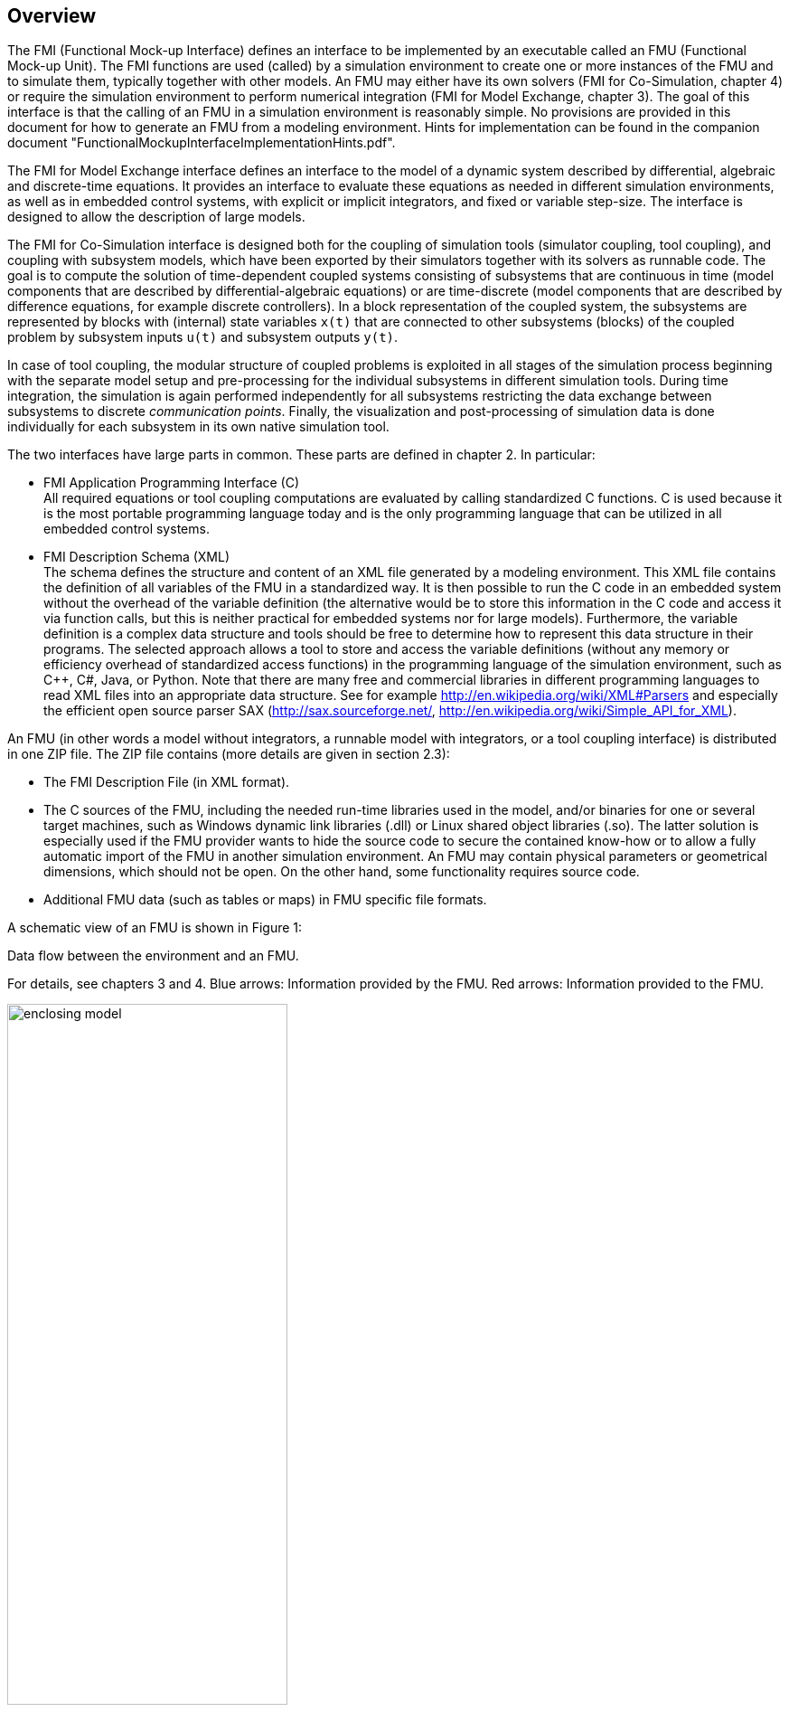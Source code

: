 == Overview

The FMI (Functional Mock-up Interface) defines an interface to
be implemented by an executable called an FMU (Functional Mock-up Unit).
The FMI functions are used (called) by a simulation environment to
create one or more instances of the FMU and to simulate them,
typically together with other models.
An FMU may either have its own solvers
(FMI for Co-Simulation, chapter 4)
or require the simulation environment to perform numerical integration
(FMI for Model Exchange, chapter 3).
The goal of this interface is that the calling of an FMU
in a simulation environment is reasonably simple.
No provisions are provided in this document for how to generate an FMU from a modeling environment.
Hints for implementation can be found in the companion document "FunctionalMockupInterfaceImplementationHints.pdf".

The [underline]#FMI for Model Exchange# interface defines an interface to the model
of a dynamic system described by [underline]#differential#,
[underline]#algebraic# and [underline]#discrete-time# equations.
It provides an interface to evaluate these
equations as needed in different [underline]#simulation environments#,
as well as in [underline]#embedded control systems#,
with explicit or implicit integrators, and fixed or variable step-size.
The interface is designed to allow the
description of large models.

The [underline]#FMI for Co-Simulation# interface is designed both for the [underline]#coupling of simulation tools#
(simulator coupling, tool coupling),
and coupling with subsystem models,
which have been exported by their
simulators together with its solvers as [underline]#runnable code#.
The goal is to compute the solution of time-dependent
coupled systems consisting of subsystems that are continuous in time (model components
that are described by differential-algebraic equations) or are time-discrete (model components that are
described by difference equations, for example discrete controllers).
In a block representation of the coupled system,
the subsystems are represented by blocks with (internal) state variables `x(t)` that are
connected to other subsystems (blocks) of the coupled problem
by subsystem inputs `u(t)` and subsystem outputs `y(t)`.

In case of tool coupling,
the modular structure of coupled problems is exploited in all stages of the
simulation process beginning with the separate model setup and pre-processing for the individual
subsystems in different simulation tools.
During time integration, the simulation is again performed independently for all
subsystems restricting the data exchange between subsystems to discrete _communication points_.
Finally, the visualization and post-processing of simulation data is done
individually for each subsystem in its own native simulation tool.

The two interfaces have large parts in common.
These parts are defined in chapter 2.
In particular:

- [underline]#FMI Application Programming Interface \(C)# +
All required equations or tool coupling computations are evaluated by calling standardized [underline]#C functions#.
C is used
because it is the most portable programming language today and is the only
programming language that can be utilized in all embedded control systems.

- [underline]#FMI Description Schema (XML)# +
The schema defines the structure and content of an XML file generated by a modeling environment.
This XML file contains the definition of all variables of the FMU in a standardized way.
It is then
possible to run the C code in an embedded system without the overhead of the variable definition
(the alternative would be to store this information in the C code and access it via function calls,
but this is neither practical for embedded systems nor for large models).
Furthermore, the variable definition is a complex data structure and tools should
be free to determine how to represent this data structure in their programs.
The selected approach allows a tool to store and access the variable definitions
(without any memory or efficiency overhead of standardized access functions) in the programming
language of the simulation environment,
such as C++, C#, Java, or Python. Note that there are many free and commercial libraries
in different programming languages to read XML files into an appropriate data structure.
See for example http://en.wikipedia.org/wiki/XML#Parsers
and especially the efficient open source parser SAX (http://sax.sourceforge.net/,
http://en.wikipedia.org/wiki/Simple_API_for_XML).

An FMU (in other words a model without integrators,
a runnable model with integrators,
or a tool coupling interface) is distributed in one ZIP file.
The ZIP file contains (more details are given in section 2.3):

- The FMI Description File (in XML format).
- The C sources of the FMU,
including the needed run-time libraries used in the model,
and/or binaries for one or several target machines,
such as Windows dynamic link libraries (.dll) or
Linux shared object libraries (.so).
The latter solution is especially used if the FMU provider
wants to hide the source code to secure the contained know-how or to allow a fully automatic
import of the FMU in another simulation environment.
An FMU may contain physical parameters or geometrical dimensions,
which should not be open.
On the other hand,
some functionality requires source code.
- Additional FMU data (such as tables or maps) in FMU specific file formats.

A schematic view of an FMU is shown in Figure 1:

.Data flow between the environment and an FMU.
For details, see chapters 3 and 4.
[blue]#Blue# arrows: Information provided by the FMU.
[red]#Red# arrows: Information provided to the FMU.
[caption="Figure 1: "]
image::images/enclosing_model.svg[width=60%, align="center"]

Publications for FMI are available from https://fmi-standard.org/literature/, 
specially Blochwitz et.al. http://www.ep.liu.se/ecp/063/013/ecp11063013.pdf[2011] and http://www.ep.liu.se/ecp/076/017/ecp12076017.pdf[2012].


=== Properties and Guiding Ideas

In this section,
properties are listed and some principles are defined that guided the low-level design of
the FMI.
This shall increase self consistency of the interface functions.
The listed issues are sorted,
starting from high-level properties to low-level implementation issues.

[role=indented]
_Expressivity_:
The FMI provides the necessary features that Modelica(R), Simulink(R) and SIMPACK(R) models
footnote:[Modelica is a registered trademark of the Modelica Association, Simulink is
a registered trademark of the MathWorks Inc., SIMPACK is a registered trademark of SIMPACK AG.]
can transform to an FMU.

[role=indented]
_Stability_: The FMI is expected to be supported by many simulation tools world-wide.
Implementing such
support is a major investment for tool vendors.
Stability and backwards compatibility of the FMI
has therefore high priority.
To support this, the FMI defines "capability flags" that will be used by
future versions of the FMI to extend and improve the FMI in a backwards compatible way,
whenever feasible.

[role=indented]
_Implementation_:
FMUs can be written manually or can be generated automatically from a modeling environment.
Existing manually coded models can be transformed manually to a model according to the FMI standard.

[role=indented]
_Processor independence_: It is possible to distribute an FMU without knowing the target processor.
This
allows an FMU to run on a PC,
a Hardware-in-the-Loop simulation platform or as part of the controller software of an ECU,
for example, as part of an AUTOSAR SWC.
Keeping the FMU independent of the target processor increases the usability
of the FMU and is even required by the AUTOSAR software component model.
Implementation: Using a textual FMU (distribute the C
source of the FMU).

[role=indented]
_Simulator independence_: It is possible to compile,
link and distribute an FMU without knowing the target simulator.
Reason: The standard would be much less attractive otherwise,
unnecessarily restricting the later use of an FMU at compile time
and forcing users to maintain simulator specific variants of an FMU.
Implementation: Using a binary FMU.
When generating a binary FMU
such as a Windows dynamic link library (.dll) or a Linux shared object library (.so),
the target operating system and eventually the target processor must be known.
However, no run-time libraries,
source files or header files of the target simulator are needed to generate the binary FMU.
As a result,
the binary FMU can be executed by any simulator running on the target platform
(provided the necessary licenses are available,
if required from the model or from the used run-time libraries).

[role=indented]
_Small run-time overhead_:
Communication between an FMU and a target simulator through the FMI does
not introduce significant run-time overhead.
This is achieved by a new caching technique
(to avoid computing the same variables several times)
and by exchanging vectors instead of scalar quantities.

[role=indented]
_Small footprint_: A compiled FMU (the executable) is small.
Reason: An FMU may run on an ECU (Electronic Control Unit,
for example, a micro-processor),
and ECUs have strong memory limitations.
This is achieved by storing signal attributes
(names, units, etc.)
and all other static information not needed for model evaluation in a separate text file
(= Model Description File)
that is not needed on the micro-processor where the executable might run.

[role=indented]
_Hide data structure_:
The FMI for Model Exchange does not prescribe a data structure (a C struct) to represent a model.
Reason: the FMI standard shall not unnecessarily restrict or prescribe a
certain implementation of FMUs or simulators (whichever contains the model data)
to ease implementation by different tool vendors.

[role=indented]
_Support many and nested FMUs_:
A simulator may run many FMUs in a single simulation run and/or multiple instances of one FMU.
The inputs and outputs of these FMUs can be connected with
direct feed-through.
Moreover, an FMU may contain nested FMUs.

[role=indented]
_Numerical Robustness_:
The FMI standard allows that problems which are numerically critical
(for example, time and state events, multiple sample rates, stiff problems)
can be treated in a robust way.

[role=indented]
_Hide cache_:
A typical FMU will cache computed results for later reuse.
To simplify usage and to reduce error possibilities by a simulator,
the caching mechanism is hidden from the usage of the FMU.
Reason: First, the FMI should not force an FMU to implement a certain caching policy.
Second,
this helps to keep the FMI simple.

[role=indented]
_Implementation_:
The FMI provides explicit methods
(called by the FMU environment)
for setting properties that invalidate cached data.
An FMU that chooses to implement a cache may maintain a set of "dirty" flags,
hidden from the simulator.
A get method,
for example to a state, will then either trigger a computation, or return cached data,
depending on the value of these flags.

[role=indented]
_Support numerical solvers_:
A typical target simulator will use numerical solvers.
These solvers require vectors for states,
derivatives and zero-crossing functions.
The FMU directly fills the values of such vectors provided by the solvers.
Reason: minimize execution time.
The exposure of these vectors conflicts somewhat with the "hide data structure" requirement,
but the efficiency gain justifies this.

[role=indented]
_Explicit signature_:
The intended operations, argument types and return values are made explicit in the signature.
For example, an operator (such as `compute_derivatives`) is not passed as an int
argument but a special function is called for this.
The `const` prefix is used for any pointer that should not be changed,
including `const char*` instead of `char*`.
Reason: the correct use of the FMI can be checked at compile time
and allows calling of the C code in a C++ environment
(which is much stricter on `const` than C is).
This will help to develop FMUs that use the FMI in the intended way.

[role=indented]
_Few functions_:
The FMI consists of a few,
"orthogonal" functions,
avoiding redundant functions that could be defined in terms of others.
Reason: This leads to a compact, easy-to-use,
and hence attractive API with a compact documentation.

[role=indented]
_Error handling_:
All FMI methods use a common set of methods to communicate errors.

[role=indented]
_Allocator must free_:
All memory (and other resources) allocated by the FMU are freed (released) by the FMU.
Likewise, resources allocated by the simulator are released by the simulator.
Reason: this helps to prevent memory leaks and run-time errors due
to incompatible run-time environments for different components.

[role=indented]
_Immutable strings_:
All strings passed as arguments or returned are read-only
and must not be modified by the receiver.
Reason: This eases the reuse of strings.

[role=indented]
_Named list elements_:
All lists defined in the `fmiModelDescription.xsd` XML schema file have a String
attribute `name` to a list element.
This attribute must be unique with respect to all other `name`
attributes of the _same_ list.

[role=indented]
_Use C_:
The FMI is encoded using C, not C++.
Reason: Avoid problems with compiler and linker dependent behavior.
Run FMU on embedded target.

This version of the functional mock-up interface does
[underline]#not# have the following desirable properties.
They might be added in a future version.

- The FMI for Model Exchange is for ordinary differential equations (ODEs) in state space form.
It is not for a general differential-algebraic equation system.
However, algebraic equation systems inside the FMU are supported
(for example, the FMU can report to the environment to re-run the current step
with a smaller step size since a solution could not be found for an algebraic equation system).

- Special features that might be useful for multibody system programs,
like SIMPACK, are not included.

- The interface is for simulation and for embedded systems.
Properties that might be additionally
needed for trajectory optimization,
for example, derivatives of the model with respect to parameters
during continuous integration are not included.

- No explicit definition of the variable hierarchy in the XML file.

- The number of states and number of event indicators are fixed for an FMU and cannot be changed.

=== Acknowledgements

Until Dec. 2011, this work was carried out within the ITEA2 MODELISAR project (project number: ITEA2-07006, https://itea3.org/project/modelisar.html).

Daimler AG, DLR, ITI GmbH, Martin Luther University Halle-Wittenberg, QTronic GmbH and SIMPACK AG thank BMBF for partial funding of this work within MODELISAR (BMBF Förderkennzeichen: 01lS0800x).

Dassault Systèmes (Sweden) thanks the Swedish funding agency VINNOVA (2008-02291) for partial funding of this work within MODELISAR.

LMS Imagine and IFPEN thank DGCIS for partial funding of this work within MODELISAR.

Since Sept. 2012 until Nov. 2015, this work is partially carried out within the ITEA2 MODRIO project (project number: ITEA 2-11004, https://itea3.org/project/modrio.html).

- DLR, ITI GmbH, QTronic GmbH and SIMPACK AG thank BMBF for partial funding of this work within MODRIO (BMBF Förderkennzeichen: 01IS12022E).
- Dassault Systèmes (Sweden), Linköping University and Modelon AB thank the Swedish funding agency VINNOVA (2012--01157) for partial funding of this work within MODRIO.
- Siemens PLM Software (France) and IFPEN thank DGCIS for partial funding of this work within MODRIO.
